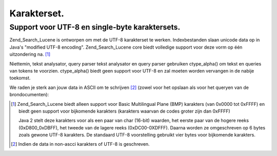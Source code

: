 .. _zend.search.lucene.charset:

Karakterset.
============

.. _zend.search.lucene.charset.description:

Support voor UTF-8 en single-byte karaktersets.
-----------------------------------------------

Zend_Search_Lucene is ontworpen om met de UTF-8 karakterset te werken. Indexbestanden slaan unicode data op in
Java's "modified UTF-8 encoding". Zend_Search_Lucene core biedt volledige support voor deze vorm op één
uitzondering na. [#]_

Niettemin, tekst analysator, query parser tekst analysator en query parser gebruiken ctype_alpha() om tekst en
queries van tokens te voorzien. ctype_alpha() biedt geen support voor UTF-8 en zal moeten worden vervangen in de
nabije toekomst.

We raden je sterk aan jouw data in ASCII om te schrijven [#]_ (zowel voor het opslaan als voor het queryen van de
brondocumenten):

.. code-block::
   :linenos:
   <?php
   $doc = new Zend_Search_Lucene_Document();
   ...
   $docText = iconv('ISO-8859-1', 'ASCII//TRANSLIT', $docText);
   $doc->addField(Zend_Search_Lucene_Field::UnStored('contents', $docText));

   ...

   $query = iconv('', 'ASCII//TRANSLIT', $query);
   $hits = $index->find($query);
   ?>


.. [#] Zend_Search_Lucene biedt alleen support voor Basic Multilingual Plane (BMP) karakters (van 0x0000 tot
       0xFFFF) en biedt geen support voor bijkomende karakters (karakters waarvan de codes groter zijn dan 0xFFFF)

       Java 2 stelt deze karakters voor als een paar van char (16-bit) waarden, het eerste paar van de hogere reeks
       (0xD800_0xDBFF), het tweede van de lagere reeks (0xDC00-0XDFFF). Daarna worden ze omgeschreven op 6 bytes
       zoals gewone UTF-8 karakters. De standaard UTF-8 voorstelling gebruikt vier bytes voor bijkomende karakters.
.. [#] Indien de data in non-ascci karakters of UTF-8 is geschreven.